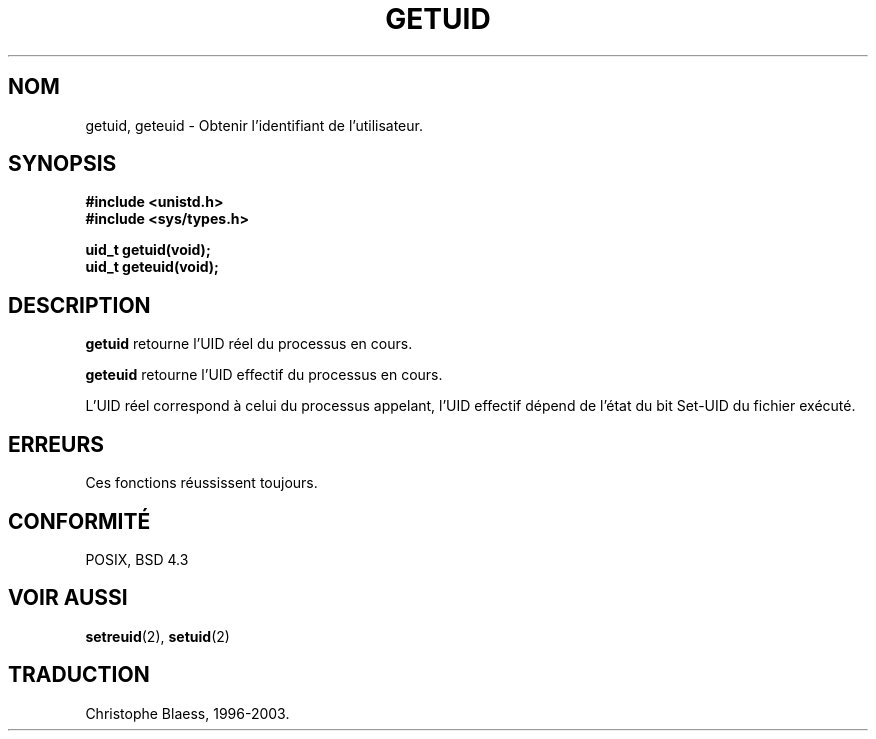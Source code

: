 .\" Hey Emacs! This file is -*- nroff -*- source.
.\"
.\" Copyright 1993 Rickard E. Faith (faith@cs.unc.edu)
.\"
.\" Permission is granted to make and distribute verbatim copies of this
.\" manual provided the copyright notice and this permission notice are
.\" preserved on all copies.
.\"
.\" Permission is granted to copy and distribute modified versions of this
.\" manual under the conditions for verbatim copying, provided that the
.\" entire resulting derived work is distributed under the terms of a
.\" permission notice identical to this one
.\" 
.\" Since the Linux kernel and libraries are constantly changing, this
.\" manual page may be incorrect or out-of-date.  The author(s) assume no
.\" responsibility for errors or omissions, or for damages resulting from
.\" the use of the information contained herein.  The author(s) may not
.\" have taken the same level of care in the production of this manual,
.\" which is licensed free of charge, as they might when working
.\" professionally.
.\" 
.\" Formatted or processed versions of this manual, if unaccompanied by
.\" the source, must acknowledge the copyright and authors of this work.
.\"
.\" 
.\" Traduction  10/10/1996 Christophe BLAESS (ccb@club-internet.fr)
.\" maj 09/04/99 LDP-man-pages 1.22
.\" maj 18/07/03 LDP-man-pages 1.56
.TH GETUID 2 "18 juillet 2003" LDP "Manuel du programmeur Linux"
.SH NOM
getuid, geteuid \- Obtenir l'identifiant de l'utilisateur.
.SH SYNOPSIS
.B #include <unistd.h>
.br
.B #include <sys/types.h>
.sp
.B uid_t getuid(void);
.br
.B uid_t geteuid(void);
.SH DESCRIPTION
.B getuid
retourne l'UID réel du processus en cours.

.B geteuid
retourne l'UID effectif du processus en cours.

L'UID réel correspond à celui du processus appelant, l'UID effectif dépend
de l'état du bit Set\-UID du fichier exécuté.
.SH ERREURS
Ces fonctions réussissent toujours.
.SH "CONFORMITÉ"
POSIX, BSD 4.3
.SH "VOIR AUSSI"
.BR setreuid (2),
.BR setuid (2)
.SH TRADUCTION
Christophe Blaess, 1996-2003.
